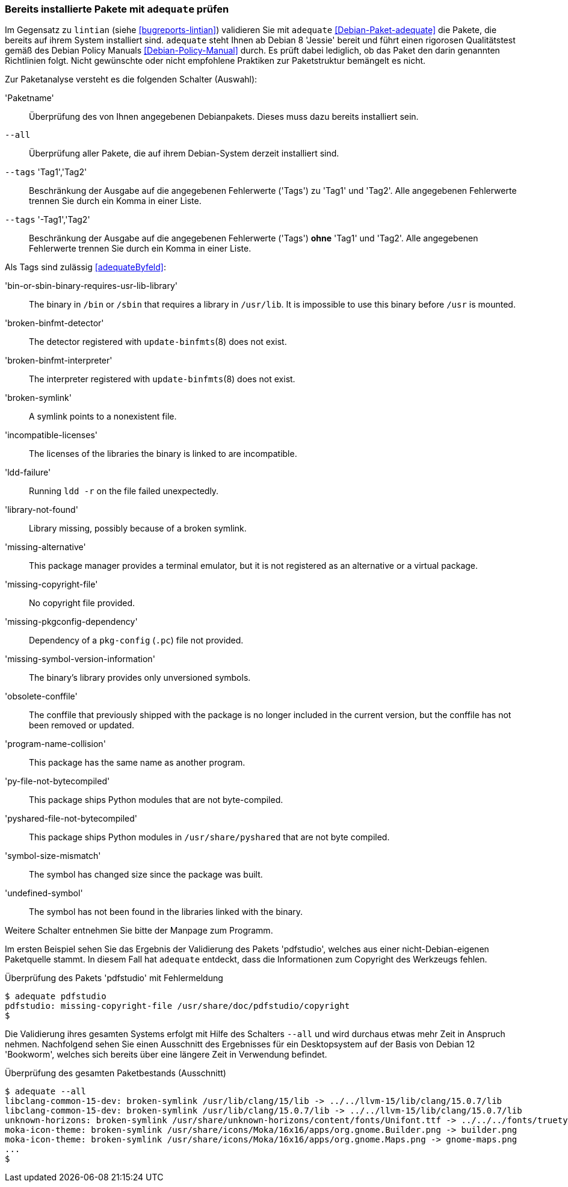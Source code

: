 // Datei: ./praxis/qualitaetskontrolle/bereits-installierte-pakete-mit-adequate-pruefen/adequate.adoc

// Baustelle: Rohtext

[[qualitaetskontrolle-adequate]]
=== Bereits installierte Pakete mit `adequate` prüfen ===

// Stichworte für den Index
(((adequate)))
(((adequate, Debian Policy Manual)))
(((Debianpaket, adequate)))
(((lintian)))

Im Gegensatz zu `lintian` (siehe <<bugreports-lintian>>) validieren Sie mit
`adequate` <<Debian-Paket-adequate>> die Pakete, die bereits auf ihrem
System installiert sind. `adequate` steht Ihnen ab Debian 8 'Jessie' bereit
und führt einen rigorosen Qualitätstest gemäß des Debian Policy Manuals 
<<Debian-Policy-Manual>> durch. Es prüft dabei lediglich, ob das Paket den 
darin genannten Richtlinien folgt. Nicht gewünschte oder nicht empfohlene
Praktiken zur Paketstruktur bemängelt es nicht.

// Stichworte für den Index
(((adequate, --all)))
(((adequate, Paketname)))
(((adequate, --tags broken-symlink)))
(((adequate, --tags missing-copyright-file)))
(((adequate, --tags program-name-collision)))

Zur Paketanalyse versteht es die folgenden Schalter (Auswahl):

'Paketname'::
Überprüfung des von Ihnen angegebenen Debianpakets. Dieses muss dazu
bereits installiert sein.

`--all`::
Überprüfung aller Pakete, die auf ihrem Debian-System derzeit installiert 
sind.

`--tags` 'Tag1','Tag2'::
Beschränkung der Ausgabe auf die angegebenen Fehlerwerte ('Tags') zu 
'Tag1' und 'Tag2'. Alle angegebenen Fehlerwerte trennen Sie durch ein 
Komma in einer Liste.

`--tags` '-Tag1','Tag2'::
Beschränkung der Ausgabe auf die angegebenen Fehlerwerte ('Tags') *ohne* 
'Tag1' und 'Tag2'. Alle angegebenen Fehlerwerte trennen Sie durch ein
Komma in einer Liste. 

Als Tags sind zulässig <<adequateByfeld>>:

'bin-or-sbin-binary-requires-usr-lib-library' :: The binary in `/bin` or `/sbin` that requires a library in `/usr/lib`. It is impossible to use this binary before `/usr` is mounted.

'broken-binfmt-detector' :: The detector registered with `update-binfmts`(8) does not exist.

'broken-binfmt-interpreter' :: The interpreter registered with `update-binfmts`(8) does not exist.

'broken-symlink' :: A symlink points to a nonexistent file.

'incompatible-licenses' :: The licenses of the libraries the binary is linked to are incompatible.

'ldd-failure' :: Running `ldd -r` on the file failed unexpectedly.

'library-not-found' :: Library missing, possibly because of a broken symlink.

'missing-alternative' :: This package manager provides a terminal emulator, but it is not registered as an alternative or a virtual package.

'missing-copyright-file' :: No copyright file provided.

'missing-pkgconfig-dependency' :: Dependency of a `pkg-config` (`.pc`) file not provided.

'missing-symbol-version-information' :: The binary's library provides only unversioned symbols.

'obsolete-conffile' :: The conffile that previously shipped with the package is no longer included in the current version, but the conffile has not been removed or updated.

'program-name-collision' :: This package has the same name as another program.

'py-file-not-bytecompiled' :: This package ships Python modules that are not byte-compiled.

'pyshared-file-not-bytecompiled' :: This package ships Python modules in `/usr/share/pyshared` that are not byte compiled.

'symbol-size-mismatch' :: The symbol has changed size since the package was built.

'undefined-symbol' :: The symbol has not been found in the libraries linked with the binary.

Weitere Schalter entnehmen Sie bitte der Manpage zum Programm.

Im ersten Beispiel sehen Sie das Ergebnis der Validierung des Pakets
'pdfstudio', welches aus einer nicht-Debian-eigenen Paketquelle stammt.
In diesem Fall hat `adequate` entdeckt, dass die Informationen zum
Copyright des Werkzeugs fehlen.

.Überprüfung des Pakets 'pdfstudio' mit Fehlermeldung
----
$ adequate pdfstudio
pdfstudio: missing-copyright-file /usr/share/doc/pdfstudio/copyright
$
----

// Stichworte für den Index
(((adequate, --all)))

Die Validierung ihres gesamten Systems erfolgt mit Hilfe des Schalters
`--all` und wird durchaus etwas mehr Zeit in Anspruch nehmen.
Nachfolgend sehen Sie einen Ausschnitt des Ergebnisses für ein
Desktopsystem auf der Basis von Debian 12 'Bookworm', welches sich bereits
über eine längere Zeit in Verwendung befindet.

.Überprüfung des gesamten Paketbestands (Ausschnitt)
----
$ adequate --all
libclang-common-15-dev: broken-symlink /usr/lib/clang/15/lib -> ../../llvm-15/lib/clang/15.0.7/lib
libclang-common-15-dev: broken-symlink /usr/lib/clang/15.0.7/lib -> ../../llvm-15/lib/clang/15.0.7/lib
unknown-horizons: broken-symlink /usr/share/unknown-horizons/content/fonts/Unifont.ttf -> ../../../fonts/truetype/unifont/unifont.ttf
moka-icon-theme: broken-symlink /usr/share/icons/Moka/16x16/apps/org.gnome.Builder.png -> builder.png
moka-icon-theme: broken-symlink /usr/share/icons/Moka/16x16/apps/org.gnome.Maps.png -> gnome-maps.png
...
$
----

// Datei (Ende): ./praxis/qualitaetskontrolle/bereits-installierte-pakete-mit-adequate-pruefen/adequate.adoc
